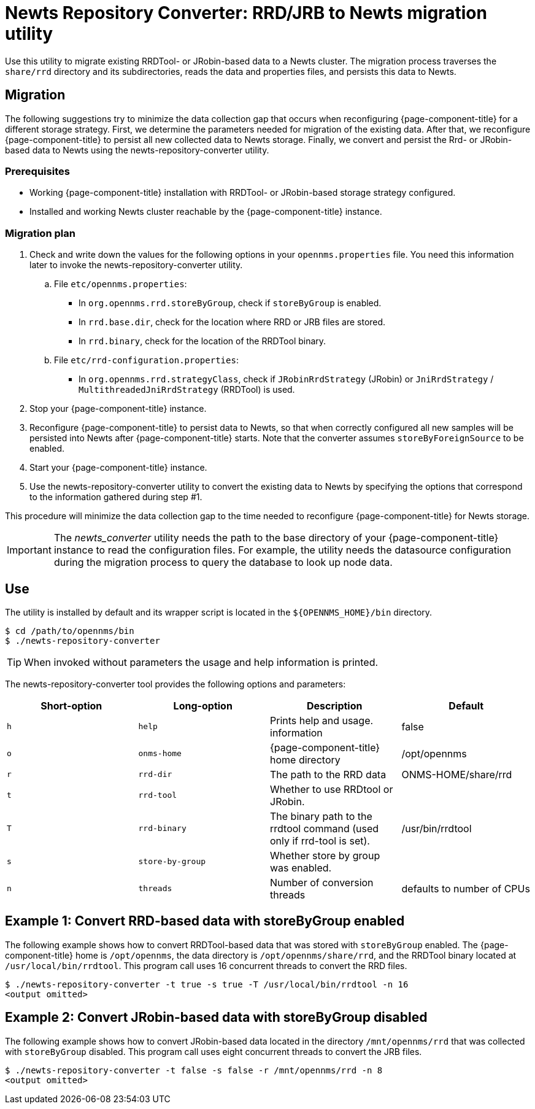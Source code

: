 
= Newts Repository Converter: RRD/JRB to Newts migration utility

Use this utility to migrate existing RRDTool- or JRobin-based data to a Newts cluster.
The migration process traverses the `share/rrd` directory and its subdirectories, reads the data and properties files, and persists this data to Newts.

== Migration

The following suggestions try to minimize the data collection gap that occurs when reconfiguring {page-component-title} for a different storage strategy.
First, we determine the parameters needed for migration of the existing data.
After that, we reconfigure {page-component-title} to persist all new collected data to Newts storage.
Finally, we convert and persist the Rrd- or JRobin-based data to Newts using the newts-repository-converter utility.

=== Prerequisites
 * Working {page-component-title} installation with RRDTool- or JRobin-based storage strategy configured.
 * Installed and working Newts cluster reachable by the {page-component-title} instance.

=== Migration plan

 . Check and write down the values for the following options in your `opennms.properties` file.
   You need this information later to invoke the newts-repository-converter utility.
   .. File `etc/opennms.properties`:
   * In `org.opennms.rrd.storeByGroup`, check if `storeByGroup` is enabled.
   * In `rrd.base.dir`, check for the location where RRD or JRB files are stored.
   * In `rrd.binary`, check for the location of the RRDTool binary.
   .. File `etc/rrd-configuration.properties`:
   * In `org.opennms.rrd.strategyClass`, check if `JRobinRrdStrategy` (JRobin) or `JniRrdStrategy` / `MultithreadedJniRrdStrategy` (RRDTool) is used.
 . Stop your {page-component-title} instance.
 . Reconfigure {page-component-title} to persist data to Newts, so that when correctly configured all new samples will be persisted into Newts after {page-component-title} starts.
   Note that the converter assumes `storeByForeignSource` to be enabled.
 . Start your {page-component-title} instance.
 . Use the newts-repository-converter utility to convert the existing data to Newts by specifying the options that correspond to the information gathered during step #1.

This procedure will minimize the data collection gap to the time needed to reconfigure {page-component-title} for Newts storage.

IMPORTANT: The _newts_converter_ utility needs the path to the base directory of your {page-component-title} instance to read the configuration files.
For example, the utility needs the datasource configuration during the migration process to query the database to look up node data.

== Use
The utility is installed by default and its wrapper script is located in the `$\{OPENNMS_HOME}/bin` directory.

[source, shell]
----
$ cd /path/to/opennms/bin
$ ./newts-repository-converter
----

TIP: When invoked without parameters the usage and help information is printed.

The newts-repository-converter tool provides the following options and parameters:

[options="header, %autowidth"]
|===
| Short-option | Long-option | Description | Default
| `h` | `help`           | Prints help and usage. information                                                      | false
| `o` | `onms-home`      | {page-component-title} home directory                                                | /opt/opennms
| `r` | `rrd-dir`        | The path to the RRD data                                                               | ONMS-HOME/share/rrd
| `t` | `rrd-tool`       | Whether to use RRDtool or JRobin.                                                       |
| `T` | `rrd-binary`     | The binary path to the rrdtool command (used only if rrd-tool is set).                  | /usr/bin/rrdtool
| `s` | `store-by-group` | Whether store by group was enabled.                                              |
| `n` | `threads`        | Number of conversion threads                                                           | defaults to number of CPUs
|===

== Example 1: Convert RRD-based data with storeByGroup enabled

The following example shows how to convert RRDTool-based data that was stored with `storeByGroup` enabled.
The {page-component-title} home is `/opt/opennms`, the data directory is `/opt/opennms/share/rrd`, and the RRDTool binary located at `/usr/local/bin/rrdtool`.
This program call uses 16 concurrent threads to convert the RRD files.

[source, shell]
----
$ ./newts-repository-converter -t true -s true -T /usr/local/bin/rrdtool -n 16
<output omitted>
----

== Example 2: Convert JRobin-based data with storeByGroup disabled

The following example shows how to convert JRobin-based data located in the directory `/mnt/opennms/rrd` that was collected with `storeByGroup` disabled.
This program call uses eight concurrent threads to convert the JRB files.

[source, shell]
----
$ ./newts-repository-converter -t false -s false -r /mnt/opennms/rrd -n 8
<output omitted>
----
